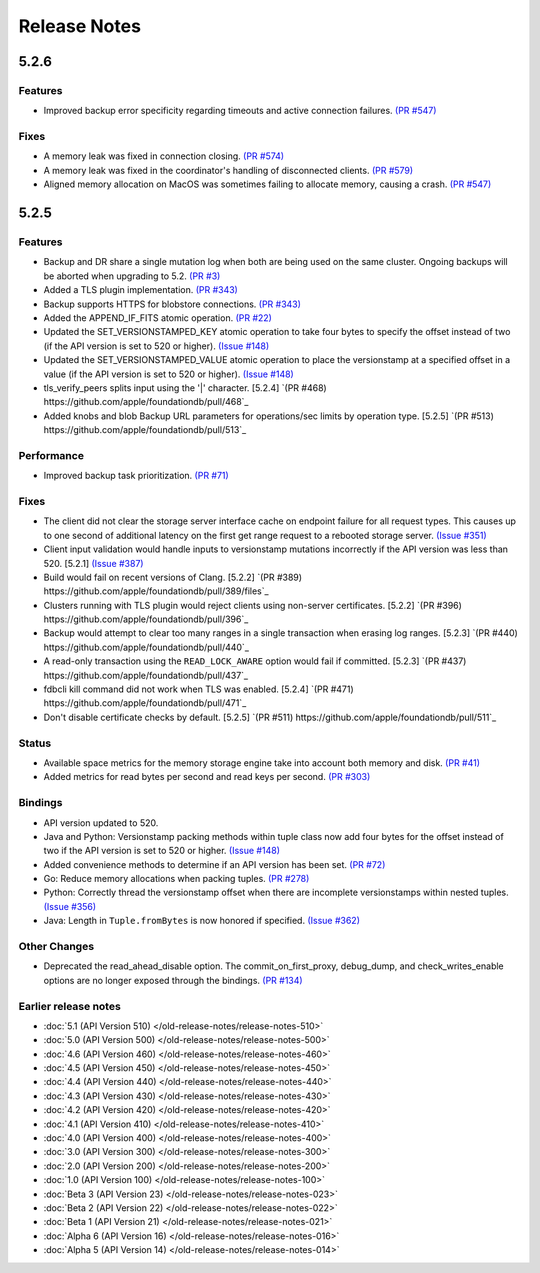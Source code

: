 #############
Release Notes
#############

5.2.6
=====

Features
--------

* Improved backup error specificity regarding timeouts and active connection failures. `(PR #547) <https://github.com/apple/foundationdb/pull/581>`_

Fixes
-----

* A memory leak was fixed in connection closing. `(PR #574) <https://github.com/apple/foundationdb/pull/574>`_
* A memory leak was fixed in the coordinator's handling of disconnected clients. `(PR #579) <https://github.com/apple/foundationdb/pull/579>`_
* Aligned memory allocation on MacOS was sometimes failing to allocate memory, causing a crash. `(PR #547) <https://github.com/apple/foundationdb/pull/547>`_

5.2.5
=====

Features
--------

* Backup and DR share a single mutation log when both are being used on the same cluster. Ongoing backups will be aborted when upgrading to 5.2. `(PR #3) <https://github.com/apple/foundationdb/pull/3>`_
* Added a TLS plugin implementation. `(PR #343) <https://github.com/apple/foundationdb/pull/343>`_
* Backup supports HTTPS for blobstore connections. `(PR #343) <https://github.com/apple/foundationdb/pull/343>`_
* Added the APPEND_IF_FITS atomic operation. `(PR #22) <https://github.com/apple/foundationdb/pull/22>`_
* Updated the SET_VERSIONSTAMPED_KEY atomic operation to take four bytes to specify the offset instead of two (if the API version is set to 520 or higher). `(Issue #148) <https://github.com/apple/foundationdb/issues/148>`_
* Updated the SET_VERSIONSTAMPED_VALUE atomic operation to place the versionstamp at a specified offset in a value (if the API version is set to 520 or higher). `(Issue #148) <https://github.com/apple/foundationdb/issues/148>`_
* tls_verify_peers splits input using the '|' character. [5.2.4] `(PR #468) https://github.com/apple/foundationdb/pull/468`_
* Added knobs and blob Backup URL parameters for operations/sec limits by operation type. [5.2.5] `(PR #513) https://github.com/apple/foundationdb/pull/513`_

Performance
-----------

* Improved backup task prioritization. `(PR #71) <https://github.com/apple/foundationdb/pull/71>`_

Fixes
-----

* The client did not clear the storage server interface cache on endpoint failure for all request types. This causes up to one second of additional latency on the first get range request to a rebooted storage server. `(Issue #351) <https://github.com/apple/foundationdb/issues/351>`_
* Client input validation would handle inputs to versionstamp mutations incorrectly if the API version was less than 520. [5.2.1] `(Issue #387) <https://github.com/apple/foundationdb/issues/387>`_
* Build would fail on recent versions of Clang. [5.2.2] `(PR #389) https://github.com/apple/foundationdb/pull/389/files`_
* Clusters running with TLS plugin would reject clients using non-server certificates. [5.2.2] `(PR #396) https://github.com/apple/foundationdb/pull/396`_
* Backup would attempt to clear too many ranges in a single transaction when erasing log ranges. [5.2.3] `(PR #440) https://github.com/apple/foundationdb/pull/440`_
* A read-only transaction using the ``READ_LOCK_AWARE`` option would fail if committed. [5.2.3] `(PR #437) https://github.com/apple/foundationdb/pull/437`_
* fdbcli kill command did not work when TLS was enabled. [5.2.4] `(PR #471) https://github.com/apple/foundationdb/pull/471`_
* Don't disable certificate checks by default. [5.2.5] `(PR #511) https://github.com/apple/foundationdb/pull/511`_

Status
------

* Available space metrics for the memory storage engine take into account both memory and disk. `(PR #41) <https://github.com/apple/foundationdb/pull/41>`_
* Added metrics for read bytes per second and read keys per second. `(PR #303) <https://github.com/apple/foundationdb/pull/303>`_

Bindings
--------

* API version updated to 520.
* Java and Python: Versionstamp packing methods within tuple class now add four bytes for the offset instead of two if the API version is set to 520 or higher. `(Issue #148) <https://github.com/apple/foundationdb/issues/148>`_
* Added convenience methods to determine if an API version has been set. `(PR #72) <https://github.com/apple/foundationdb/pull/72>`_
* Go: Reduce memory allocations when packing tuples. `(PR #278) <https://github.com/apple/foundationdb/pull/278>`_
* Python: Correctly thread the versionstamp offset when there are incomplete versionstamps within nested tuples. `(Issue #356) <https://github.com/apple/foundationdb/issues/356>`_
* Java: Length in ``Tuple.fromBytes`` is now honored if specified. `(Issue #362) <https://github.com/apple/foundationdb/issues/362>`_

Other Changes
-------------

* Deprecated the read_ahead_disable option. The commit_on_first_proxy, debug_dump, and check_writes_enable options are no longer exposed through the bindings. `(PR #134) <https://github.com/apple/foundationdb/pull/134>`_

Earlier release notes
---------------------
* :doc:`5.1 (API Version 510) </old-release-notes/release-notes-510>`
* :doc:`5.0 (API Version 500) </old-release-notes/release-notes-500>`
* :doc:`4.6 (API Version 460) </old-release-notes/release-notes-460>`
* :doc:`4.5 (API Version 450) </old-release-notes/release-notes-450>`
* :doc:`4.4 (API Version 440) </old-release-notes/release-notes-440>`
* :doc:`4.3 (API Version 430) </old-release-notes/release-notes-430>`
* :doc:`4.2 (API Version 420) </old-release-notes/release-notes-420>`
* :doc:`4.1 (API Version 410) </old-release-notes/release-notes-410>`
* :doc:`4.0 (API Version 400) </old-release-notes/release-notes-400>`
* :doc:`3.0 (API Version 300) </old-release-notes/release-notes-300>`
* :doc:`2.0 (API Version 200) </old-release-notes/release-notes-200>`
* :doc:`1.0 (API Version 100) </old-release-notes/release-notes-100>`
* :doc:`Beta 3 (API Version 23) </old-release-notes/release-notes-023>`
* :doc:`Beta 2 (API Version 22) </old-release-notes/release-notes-022>`
* :doc:`Beta 1 (API Version 21) </old-release-notes/release-notes-021>`
* :doc:`Alpha 6 (API Version 16) </old-release-notes/release-notes-016>`
* :doc:`Alpha 5 (API Version 14) </old-release-notes/release-notes-014>`

